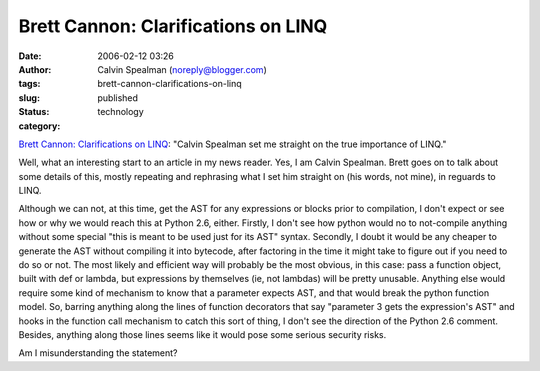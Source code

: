 Brett Cannon: Clarifications on LINQ
####################################
:date: 2006-02-12 03:26
:author: Calvin Spealman (noreply@blogger.com)
:tags: 
:slug: brett-cannon-clarifications-on-linq
:status: published
:category: technology

`Brett Cannon: Clarifications on
LINQ <http://sayspy.blogspot.com/2006/02/clarifications-on-linq.html>`__:
"Calvin Spealman set me straight on the true importance of LINQ."

Well, what an interesting start to an article in my news reader. Yes,
I am Calvin Spealman. Brett goes on to talk about some details of this,
mostly repeating and rephrasing what I set him straight on (his words,
not mine), in reguards to LINQ.

Although we can not, at this time, get the AST for any expressions or
blocks prior to compilation, I don't expect or see how or why we would
reach this at Python 2.6, either. Firstly, I don't see how python would
no to not-compile anything without some special "this is meant to be
used just for its AST" syntax. Secondly, I doubt it would be any cheaper
to generate the AST without compiling it into bytecode, after factoring
in the time it might take to figure out if you need to do so or not. The
most likely and efficient way will probably be the most obvious, in this
case: pass a function object, built with def or lambda, but expressions
by themselves (ie, not lambdas) will be pretty unusable. Anything else
would require some kind of mechanism to know that a parameter expects
AST, and that would break the python function model. So, barring
anything along the lines of function decorators that say "parameter 3
gets the expression's AST" and hooks in the function call mechanism to
catch this sort of thing, I don't see the direction of the Python 2.6
comment. Besides, anything along those lines seems like it would pose
some serious security risks.

Am I misunderstanding the statement?
